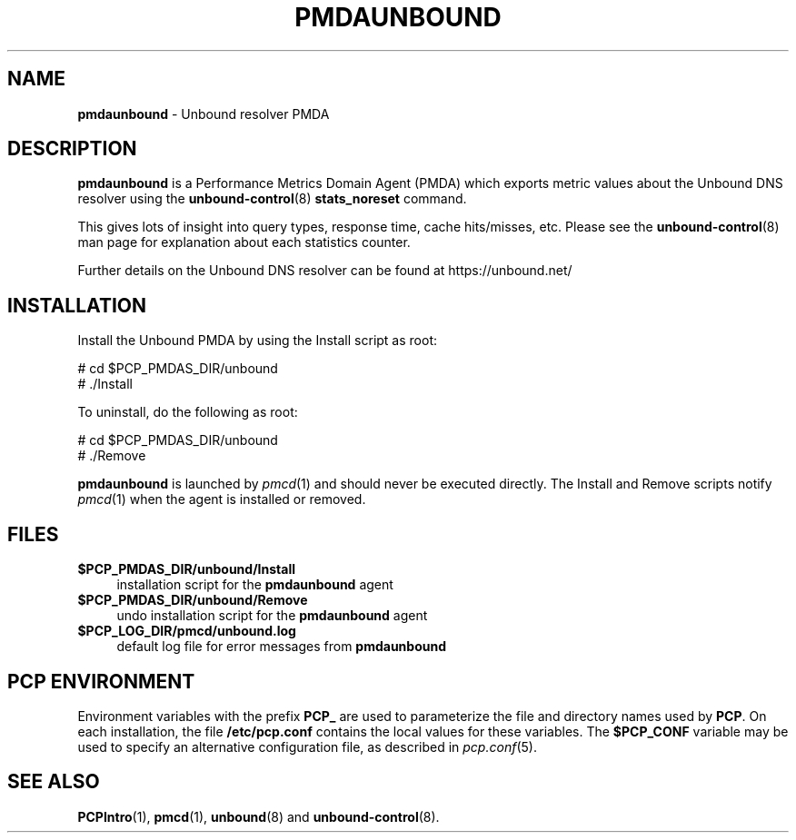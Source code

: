 '\"macro stdmacro
.\"
.\" Copyright (c) 2014 Jan-Frode Myklebust <janfrode@tanso.net>.
.\"
.\" This program is free software; you can redistribute it and/or modify it
.\" under the terms of the GNU General Public License as published by the
.\" Free Software Foundation; either version 2 of the License, or (at your
.\" option) any later version.
.\"
.\" This program is distributed in the hope that it will be useful, but
.\" WITHOUT ANY WARRANTY; without even the implied warranty of MERCHANTABILITY
.\" or FITNESS FOR A PARTICULAR PURPOSE.  See the GNU General Public License
.\" for more details.
.\"
.\"
.TH PMDAUNBOUND 1 "PCP" "Performance Co-Pilot"
.SH NAME
\f3pmdaunbound\f1 \- Unbound resolver PMDA
.SH DESCRIPTION
\f3pmdaunbound\f1 is a Performance Metrics Domain Agent (PMDA) which exports
metric values about the Unbound DNS resolver using the
.BR unbound-control (8)
.BR stats_noreset
command.
.PP
This gives lots of insight into query types, response time, cache hits/misses,
etc. Please see the
.BR unbound-control (8)
man page for explanation about each statistics counter.
.PP
Further details on the Unbound DNS resolver can be found at https://unbound.net/
.SH INSTALLATION
Install the Unbound PMDA by using the Install script as root:
.PP
      # cd $PCP_PMDAS_DIR/unbound
.br
      # ./Install
.PP
To uninstall, do the following as root:
.PP
      # cd $PCP_PMDAS_DIR/unbound
.br
      # ./Remove
.PP
\fBpmdaunbound\fR is launched by \fIpmcd\fR(1) and should never be executed
directly. The Install and Remove scripts notify \fIpmcd\fR(1) when the
agent is installed or removed.
.SH FILES
.IP "\fB$PCP_PMDAS_DIR/unbound/Install\fR" 4
installation script for the \fBpmdaunbound\fR agent
.IP "\fB$PCP_PMDAS_DIR/unbound/Remove\fR" 4
undo installation script for the \fBpmdaunbound\fR agent
.IP "\fB$PCP_LOG_DIR/pmcd/unbound.log\fR" 4
default log file for error messages from \fBpmdaunbound\fR
.SH PCP ENVIRONMENT
Environment variables with the prefix \fBPCP_\fR are used to parameterize
the file and directory names used by \fBPCP\fR. On each installation, the
file \fB/etc/pcp.conf\fR contains the local values for these variables.
The \fB$PCP_CONF\fR variable may be used to specify an alternative
configuration file, as described in \fIpcp.conf\fR(5).
.SH SEE ALSO
.BR PCPIntro (1),
.BR pmcd (1),
.BR unbound (8)
and
.BR unbound-control (8).
